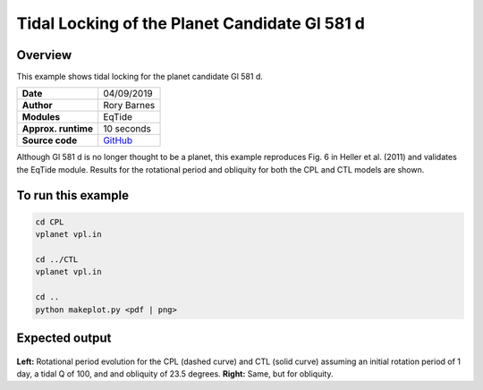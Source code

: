 Tidal Locking of the Planet Candidate Gl 581 d
==========

Overview
--------

This example shows tidal locking for the planet candidate Gl 581 d.

===================   ============
**Date**              04/09/2019
**Author**            Rory Barnes
**Modules**           EqTide
**Approx. runtime**   10 seconds
**Source code**       `GitHub <https://github.com/VirtualPlanetaryLaboratory/vplanet-private/tree/master/examples/IoHeat>`_
===================   ============

Although Gl 581 d is no longer thought to be a planet, this example reproduces
Fig. 6 in Heller et al. (2011) and validates the EqTide module. Results for the
rotational period and obliquity for both the CPL and CTL models are shown.


To run this example
-------------------

.. code-block:: bash

   cd CPL
   vplanet vpl.in

   cd ../CTL
   vplanet vpl.in

   cd ..
   python makeplot.py <pdf | png>


Expected output
---------------

.. figure:: TideLock.png
   :width: 600px
   :align: center

**Left:** Rotational period evolution for the CPL (dashed curve) and CTL (solid curve)
assuming an initial rotation period of 1 day, a tidal Q of 100, and and obliquity
of 23.5 degrees. **Right:** Same, but for obliquity.
